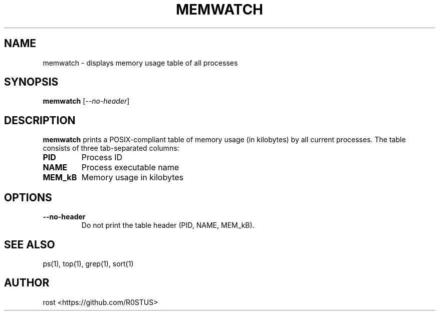 .TH MEMWATCH 1 "May 2025" "memwatch 1.0" "User Commands"
.SH NAME
memwatch \- displays memory usage table of all processes
.SH SYNOPSIS
.B memwatch
.RI [ --no-header ]
.SH DESCRIPTION
.B memwatch
prints a POSIX-compliant table of memory usage (in kilobytes) by all current processes.  
The table consists of three tab-separated columns:

.TP
.B PID
Process ID

.TP
.B NAME
Process executable name

.TP
.B MEM_kB
Memory usage in kilobytes

.SH OPTIONS
.TP
.BR --no-header
Do not print the table header (PID, NAME, MEM_kB).

.SH SEE ALSO
ps(1), top(1), grep(1), sort(1)

.SH AUTHOR
rost <https://github.com/R0STUS>
